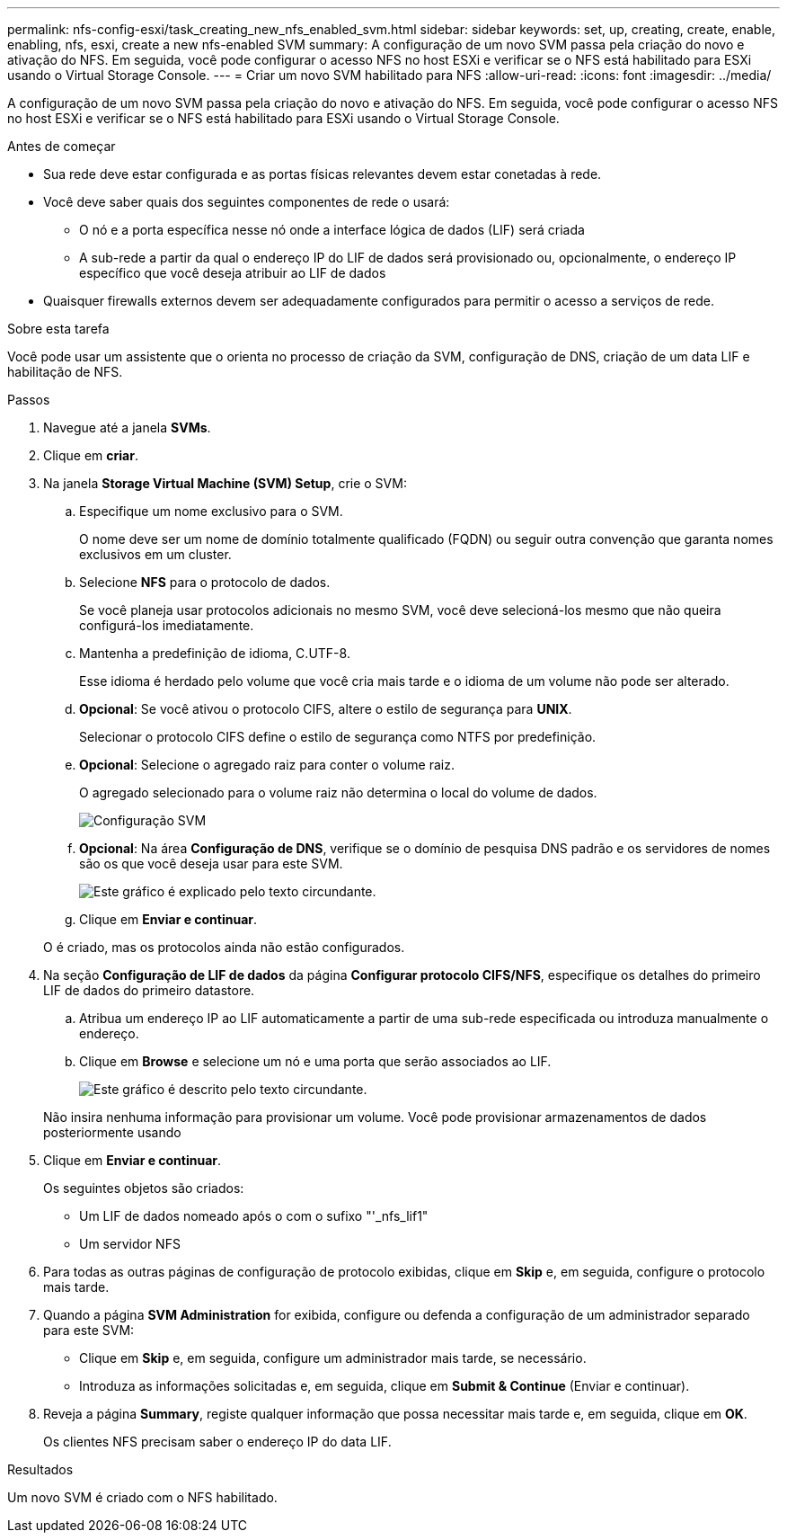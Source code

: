 ---
permalink: nfs-config-esxi/task_creating_new_nfs_enabled_svm.html 
sidebar: sidebar 
keywords: set, up, creating, create, enable, enabling, nfs, esxi, create a new nfs-enabled SVM 
summary: A configuração de um novo SVM passa pela criação do novo e ativação do NFS. Em seguida, você pode configurar o acesso NFS no host ESXi e verificar se o NFS está habilitado para ESXi usando o Virtual Storage Console. 
---
= Criar um novo SVM habilitado para NFS
:allow-uri-read: 
:icons: font
:imagesdir: ../media/


[role="lead"]
A configuração de um novo SVM passa pela criação do novo e ativação do NFS. Em seguida, você pode configurar o acesso NFS no host ESXi e verificar se o NFS está habilitado para ESXi usando o Virtual Storage Console.

.Antes de começar
* Sua rede deve estar configurada e as portas físicas relevantes devem estar conetadas à rede.
* Você deve saber quais dos seguintes componentes de rede o usará:
+
** O nó e a porta específica nesse nó onde a interface lógica de dados (LIF) será criada
** A sub-rede a partir da qual o endereço IP do LIF de dados será provisionado ou, opcionalmente, o endereço IP específico que você deseja atribuir ao LIF de dados


* Quaisquer firewalls externos devem ser adequadamente configurados para permitir o acesso a serviços de rede.


.Sobre esta tarefa
Você pode usar um assistente que o orienta no processo de criação da SVM, configuração de DNS, criação de um data LIF e habilitação de NFS.

.Passos
. Navegue até a janela *SVMs*.
. Clique em *criar*.
. Na janela *Storage Virtual Machine (SVM) Setup*, crie o SVM:
+
.. Especifique um nome exclusivo para o SVM.
+
O nome deve ser um nome de domínio totalmente qualificado (FQDN) ou seguir outra convenção que garanta nomes exclusivos em um cluster.

.. Selecione *NFS* para o protocolo de dados.
+
Se você planeja usar protocolos adicionais no mesmo SVM, você deve selecioná-los mesmo que não queira configurá-los imediatamente.

.. Mantenha a predefinição de idioma, C.UTF-8.
+
Esse idioma é herdado pelo volume que você cria mais tarde e o idioma de um volume não pode ser alterado.

.. *Opcional*: Se você ativou o protocolo CIFS, altere o estilo de segurança para *UNIX*.
+
Selecionar o protocolo CIFS define o estilo de segurança como NTFS por predefinição.

.. *Opcional*: Selecione o agregado raiz para conter o volume raiz.
+
O agregado selecionado para o volume raiz não determina o local do volume de dados.

+
image::../media/svm_setup_details_unix_selected_nfs_esxi.gif[Configuração SVM]

.. *Opcional*: Na área *Configuração de DNS*, verifique se o domínio de pesquisa DNS padrão e os servidores de nomes são os que você deseja usar para este SVM.
+
image::../media/svm_setup_details_dns_nfs_esxi.gif[Este gráfico é explicado pelo texto circundante.]

.. Clique em *Enviar e continuar*.


+
O é criado, mas os protocolos ainda não estão configurados.

. Na seção *Configuração de LIF de dados* da página *Configurar protocolo CIFS/NFS*, especifique os detalhes do primeiro LIF de dados do primeiro datastore.
+
.. Atribua um endereço IP ao LIF automaticamente a partir de uma sub-rede especificada ou introduza manualmente o endereço.
.. Clique em *Browse* e selecione um nó e uma porta que serão associados ao LIF.
+
image::../media/svm_setup_cifs_nfs_page_lif_multi_nas_nfs_esxi.gif[Este gráfico é descrito pelo texto circundante.]



+
Não insira nenhuma informação para provisionar um volume. Você pode provisionar armazenamentos de dados posteriormente usando

. Clique em *Enviar e continuar*.
+
Os seguintes objetos são criados:

+
** Um LIF de dados nomeado após o com o sufixo "'_nfs_lif1"
** Um servidor NFS


. Para todas as outras páginas de configuração de protocolo exibidas, clique em *Skip* e, em seguida, configure o protocolo mais tarde.
. Quando a página *SVM Administration* for exibida, configure ou defenda a configuração de um administrador separado para este SVM:
+
** Clique em *Skip* e, em seguida, configure um administrador mais tarde, se necessário.
** Introduza as informações solicitadas e, em seguida, clique em *Submit & Continue* (Enviar e continuar).


. Reveja a página *Summary*, registe qualquer informação que possa necessitar mais tarde e, em seguida, clique em *OK*.
+
Os clientes NFS precisam saber o endereço IP do data LIF.



.Resultados
Um novo SVM é criado com o NFS habilitado.

